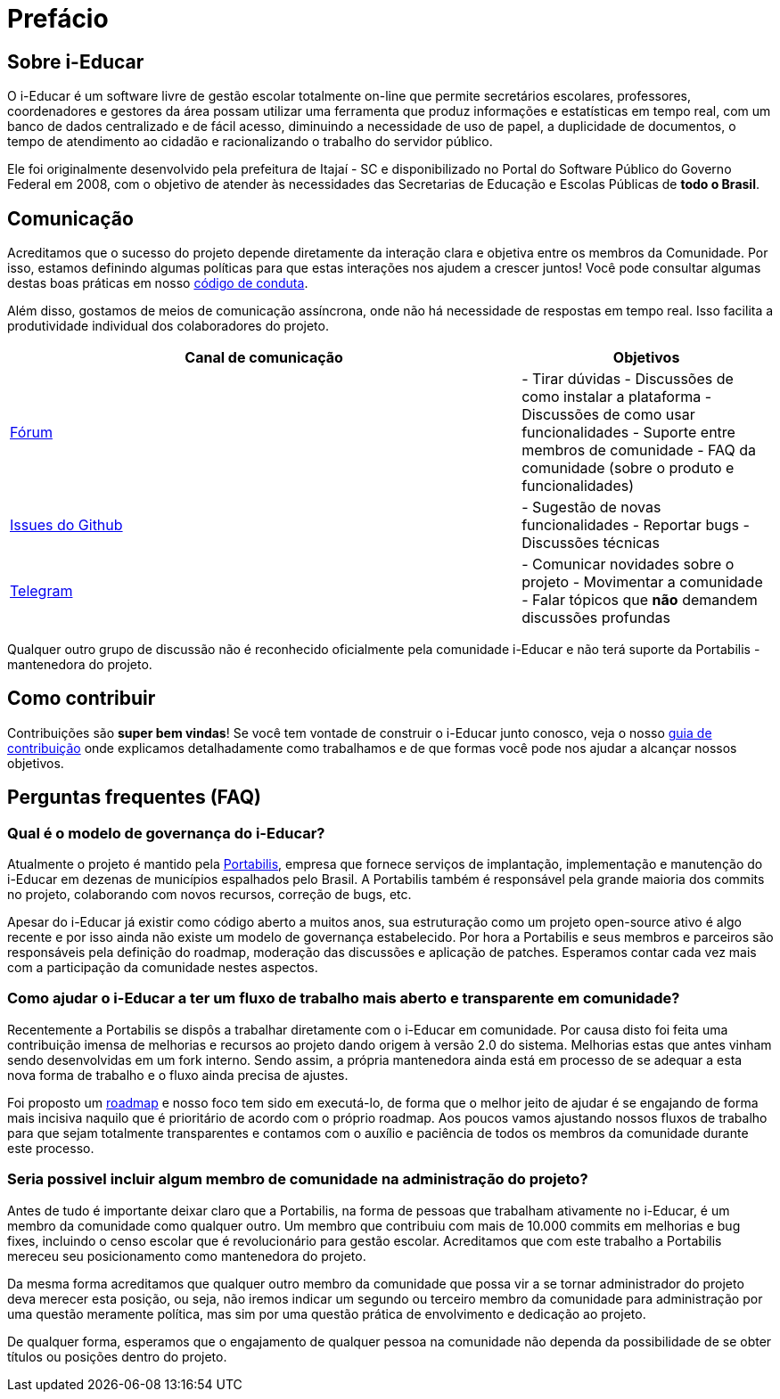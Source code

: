 = Prefácio 

== Sobre i-Educar

O i-Educar é um software livre de gestão escolar totalmente on-line que
permite secretários escolares, professores, coordenadores e gestores da
área possam utilizar uma ferramenta que produz informações e
estatísticas em tempo real, com um banco de dados centralizado e de
fácil acesso, diminuindo a necessidade de uso de papel, a duplicidade de
documentos, o tempo de atendimento ao cidadão e racionalizando o
trabalho do servidor público.

Ele foi originalmente desenvolvido pela prefeitura de Itajaí - SC e
disponibilizado no Portal do Software Público do Governo Federal em
2008, com o objetivo de atender às necessidades das Secretarias de
Educação e Escolas Públicas de *todo o Brasil*.

== Comunicação

Acreditamos que o sucesso do projeto depende diretamente da interação
clara e objetiva entre os membros da Comunidade. Por isso, estamos
definindo algumas políticas para que estas interações nos ajudem a
crescer juntos! Você pode consultar algumas destas boas práticas em
nosso
https://github.com/portabilis/i-educar/blob/master/code-of-conduct.md[código
de conduta].

Além disso, gostamos de meios de comunicação assíncrona, onde não há
necessidade de respostas em tempo real. Isso facilita a produtividade
individual dos colaboradores do projeto.

[width="100%",cols="67%,33%",options="header",]
|===
|Canal de comunicação |Objetivos
|https://forum.ieducar.org[Fórum] |- Tirar dúvidas - Discussões de como
instalar a plataforma - Discussões de como usar funcionalidades -
Suporte entre membros de comunidade - FAQ da comunidade (sobre o produto
e funcionalidades)

|https://github.com/portabilis/i-educar/issues/new/choose[Issues do
Github] |- Sugestão de novas funcionalidades - Reportar bugs -
Discussões técnicas

|https://t.me/ieducar[Telegram] |- Comunicar novidades sobre o projeto -
Movimentar a comunidade - Falar tópicos que *não* demandem discussões
profundas
|===

Qualquer outro grupo de discussão não é reconhecido oficialmente pela
comunidade i-Educar e não terá suporte da Portabilis - mantenedora do
projeto.

== Como contribuir

Contribuições são *super bem vindas*! Se você tem vontade de construir o
i-Educar junto conosco, veja o nosso link:./contributing.md[guia de
contribuição] onde explicamos detalhadamente como trabalhamos e de que
formas você pode nos ajudar a alcançar nossos objetivos.

== Perguntas frequentes (FAQ)

=== Qual é o modelo de governança do i-Educar?

Atualmente o projeto é mantido pela
http://www.portabilis.com.br/[Portabilis], empresa que fornece serviços
de implantação, implementação e manutenção do i-Educar em dezenas de
municípios espalhados pelo Brasil. A Portabilis também é responsável
pela grande maioria dos commits no projeto, colaborando com novos
recursos, correção de bugs, etc.

Apesar do i-Educar já existir como código aberto a muitos anos, sua
estruturação como um projeto open-source ativo é algo recente e por isso
ainda não existe um modelo de governança estabelecido. Por hora a
Portabilis e seus membros e parceiros são responsáveis pela definição do
roadmap, moderação das discussões e aplicação de patches. Esperamos
contar cada vez mais com a participação da comunidade nestes aspectos.

=== Como ajudar o i-Educar a ter um fluxo de trabalho mais aberto e transparente em comunidade?

Recentemente a Portabilis se dispôs a trabalhar diretamente com o
i-Educar em comunidade. Por causa disto foi feita uma contribuição
imensa de melhorias e recursos ao projeto dando origem à versão 2.0 do
sistema. Melhorias estas que antes vinham sendo desenvolvidas em um fork
interno. Sendo assim, a própria mantenedora ainda está em processo de se
adequar a esta nova forma de trabalho e o fluxo ainda precisa de
ajustes.

Foi proposto um
https://github.com/portabilis/i-educar/projects/3[roadmap] e nosso foco
tem sido em executá-lo, de forma que o melhor jeito de ajudar é se
engajando de forma mais incisiva naquilo que é prioritário de acordo com
o próprio roadmap. Aos poucos vamos ajustando nossos fluxos de trabalho
para que sejam totalmente transparentes e contamos com o auxílio e
paciência de todos os membros da comunidade durante este processo.

=== Seria possivel incluir algum membro de comunidade na administração do projeto?

Antes de tudo é importante deixar claro que a Portabilis, na forma de
pessoas que trabalham ativamente no i-Educar, é um membro da comunidade
como qualquer outro. Um membro que contribuiu com mais de 10.000 commits
em melhorias e bug fixes, incluindo o censo escolar que é revolucionário
para gestão escolar. Acreditamos que com este trabalho a Portabilis
mereceu seu posicionamento como mantenedora do projeto.

Da mesma forma acreditamos que qualquer outro membro da comunidade que
possa vir a se tornar administrador do projeto deva merecer esta
posição, ou seja, não iremos indicar um segundo ou terceiro membro da
comunidade para administração por uma questão meramente política, mas
sim por uma questão prática de envolvimento e dedicação ao projeto.

De qualquer forma, esperamos que o engajamento de qualquer pessoa na
comunidade não dependa da possibilidade de se obter títulos ou posições
dentro do projeto.
